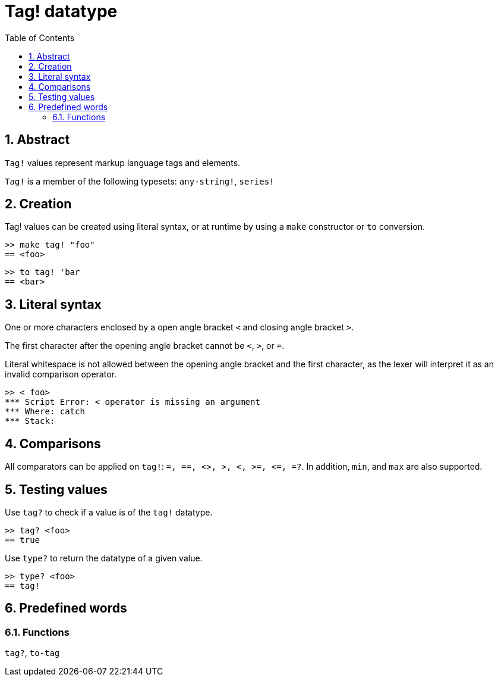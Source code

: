 = Tag! datatype
:toc:
:numbered:

== Abstract

`Tag!` values represent markup language tags and elements.

`Tag!` is a member of the following typesets: `any-string!`, `series!`

== Creation

Tag! values can be created using literal syntax, or at runtime by using a `make` constructor or `to` conversion.

```red
>> make tag! "foo"
== <foo>
```

```red
>> to tag! 'bar
== <bar>
```

== Literal syntax

One or more characters enclosed by a open angle bracket `<` and closing angle bracket `>`.

The first character after the opening angle bracket cannot be `<`, `>`, or `=`. 

Literal whitespace is not allowed between the opening angle bracket and the first character, as the lexer will interpret it as an invalid comparison operator.

```red
>> < foo>
*** Script Error: < operator is missing an argument
*** Where: catch
*** Stack:  
```

== Comparisons

All comparators can be applied on `tag!`: `=, ==, <>, >, <, >=, &lt;=, =?`. In addition, `min`, and `max` are also supported.

== Testing values

Use `tag?` to check if a value is of the `tag!` datatype.

```red
>> tag? <foo>
== true
```

Use `type?` to return the datatype of a given value.

```red
>> type? <foo>
== tag!
```

== Predefined words

=== Functions

`tag?`, `to-tag`